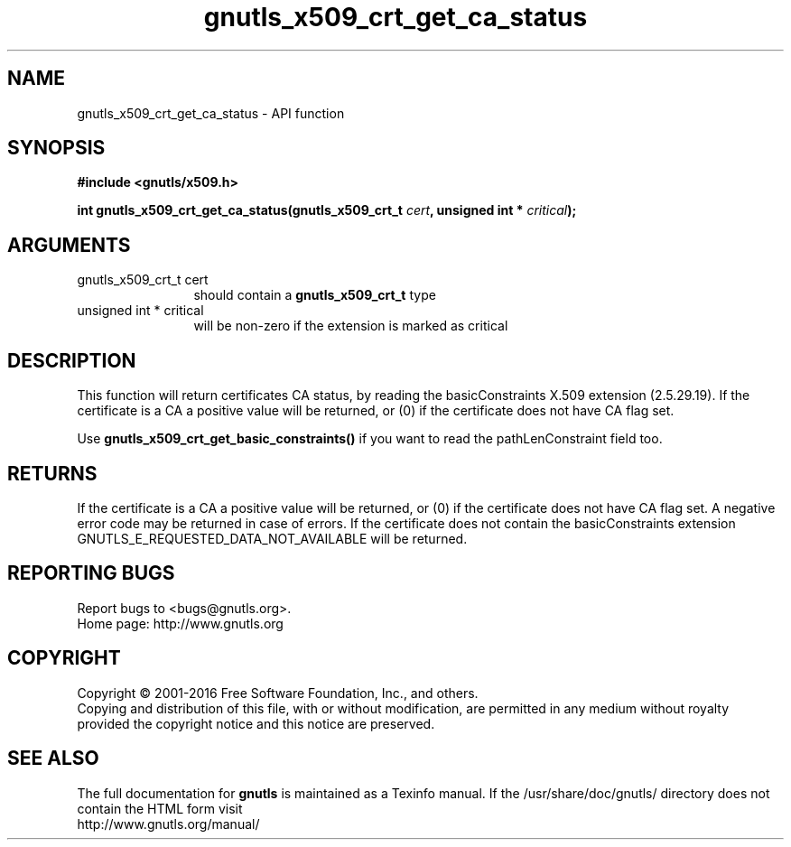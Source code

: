 .\" DO NOT MODIFY THIS FILE!  It was generated by gdoc.
.TH "gnutls_x509_crt_get_ca_status" 3 "3.4.10" "gnutls" "gnutls"
.SH NAME
gnutls_x509_crt_get_ca_status \- API function
.SH SYNOPSIS
.B #include <gnutls/x509.h>
.sp
.BI "int gnutls_x509_crt_get_ca_status(gnutls_x509_crt_t " cert ", unsigned int * " critical ");"
.SH ARGUMENTS
.IP "gnutls_x509_crt_t cert" 12
should contain a \fBgnutls_x509_crt_t\fP type
.IP "unsigned int * critical" 12
will be non\-zero if the extension is marked as critical
.SH "DESCRIPTION"
This function will return certificates CA status, by reading the
basicConstraints X.509 extension (2.5.29.19). If the certificate is
a CA a positive value will be returned, or (0) if the certificate
does not have CA flag set.

Use \fBgnutls_x509_crt_get_basic_constraints()\fP if you want to read the
pathLenConstraint field too.
.SH "RETURNS"
If the certificate is a CA a positive value will be
returned, or (0) if the certificate does not have CA flag set.  A
negative error code may be returned in case of errors.  If the
certificate does not contain the basicConstraints extension
GNUTLS_E_REQUESTED_DATA_NOT_AVAILABLE will be returned.
.SH "REPORTING BUGS"
Report bugs to <bugs@gnutls.org>.
.br
Home page: http://www.gnutls.org

.SH COPYRIGHT
Copyright \(co 2001-2016 Free Software Foundation, Inc., and others.
.br
Copying and distribution of this file, with or without modification,
are permitted in any medium without royalty provided the copyright
notice and this notice are preserved.
.SH "SEE ALSO"
The full documentation for
.B gnutls
is maintained as a Texinfo manual.
If the /usr/share/doc/gnutls/
directory does not contain the HTML form visit
.B
.IP http://www.gnutls.org/manual/
.PP
